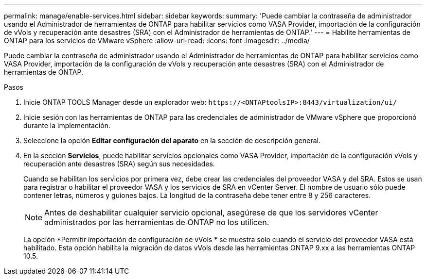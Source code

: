 ---
permalink: manage/enable-services.html 
sidebar: sidebar 
keywords:  
summary: 'Puede cambiar la contraseña de administrador usando el Administrador de herramientas de ONTAP para habilitar servicios como VASA Provider, importación de la configuración de vVols y recuperación ante desastres (SRA) con el Administrador de herramientas de ONTAP.' 
---
= Habilite herramientas de ONTAP para los servicios de VMware vSphere
:allow-uri-read: 
:icons: font
:imagesdir: ../media/


[role="lead"]
Puede cambiar la contraseña de administrador usando el Administrador de herramientas de ONTAP para habilitar servicios como VASA Provider, importación de la configuración de vVols y recuperación ante desastres (SRA) con el Administrador de herramientas de ONTAP.

.Pasos
. Inicie ONTAP TOOLS Manager desde un explorador web: `\https://<ONTAPtoolsIP>:8443/virtualization/ui/`
. Inicie sesión con las herramientas de ONTAP para las credenciales de administrador de VMware vSphere que proporcionó durante la implementación.
. Seleccione la opción *Editar configuración del aparato* en la sección de descripción general.
. En la sección *Servicios*, puede habilitar servicios opcionales como VASA Provider, importación de la configuración vVols y recuperación ante desastres (SRA) según sus necesidades.
+
Cuando se habilitan los servicios por primera vez, debe crear las credenciales del proveedor VASA y del SRA. Estos se usan para registrar o habilitar el proveedor VASA y los servicios de SRA en vCenter Server. El nombre de usuario sólo puede contener letras, números y guiones bajos. La longitud de la contraseña debe tener entre 8 y 256 caracteres.

+

NOTE: Antes de deshabilitar cualquier servicio opcional, asegúrese de que los servidores vCenter administrados por las herramientas de ONTAP no los utilicen.

+
La opción *Permitir importación de configuración de vVols * se muestra solo cuando el servicio del proveedor VASA está habilitado.  Esta opción habilita la migración de datos vVols desde las herramientas ONTAP 9.xx a las herramientas ONTAP 10.5.


